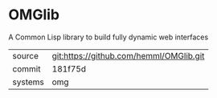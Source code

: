 * OMGlib

A Common Lisp library to build fully dynamic web interfaces

|---------+-----------------------------------------|
| source  | git:https://github.com/hemml/OMGlib.git |
| commit  | 181f75d                                 |
| systems | omg                                     |
|---------+-----------------------------------------|
